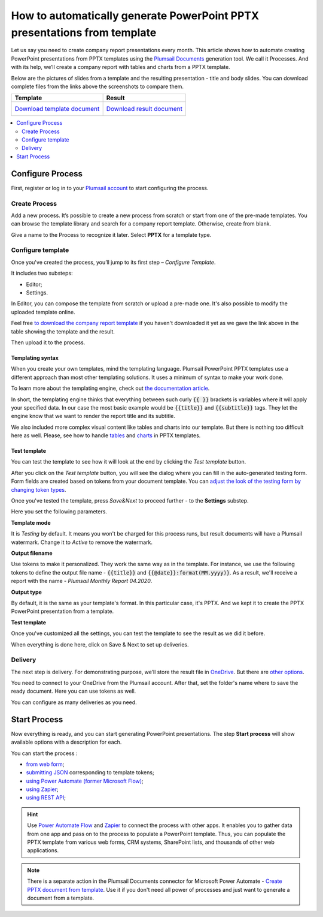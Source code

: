 .. title::  Create PowerPoint PPTX presentations from a template in Zapier, Power Automate Flow, Azure Logic Apps and PowerApps

.. meta::
   :description: Streamline generation of presentation reports and create PPTX automatically from your web services and CRM systems using Plumsail Documents in Power Automate and Zapier.

How to automatically generate PowerPoint PPTX presentations from template
=========================================================================

Let us say you need to create company report presentations every month. This article shows how to automate creating PowerPoint presentations from PPTX templates using the `Plumsail Documents <https://plumsail.com/documents/>`_ generation tool.
We call it Processes. And with its help, we’ll create a company report with tables and charts from a PPTX template. 

Below are the pictures of slides from a template and the resulting presentation - title and body slides.
You can download complete files from the links above the screenshots to compare them.

.. list-table::
    :header-rows: 1

    *   - Template
        - Result
    *   - `Download template document <../../../_static/files/document-generation/demos/pptx-report-template.pptx>`_           
            .. image:: ../../../_static/img/user-guide/processes/how-tos/template-title-slide.png 
                :alt: template title slide

            .. image:: ../../../_static/img/user-guide/processes/how-tos/template-chart-slide.png 
                :alt: template chart slide
        - `Download result document <../../../_static/files/document-generation/demos/pptx-report-result.pptx>`_
            .. image:: ../../../_static/img/user-guide/processes/how-tos/title-slide.png 
                :alt: company report title slide
            
            .. image:: ../../../_static/img/user-guide/processes/how-tos/chart-slide.png
                :alt: chart in company report    

.. contents::
    :local:
    :depth: 2

Configure Process
~~~~~~~~~~~~~~~~~

First, register or log in to your `Plumsail account <https://auth.plumsail.com/account/Register?ReturnUrl=https://account.plumsail.com/documents/processes/reg>`_ to start configuring the process. 

Create Process
--------------

Add a new process. It’s possible to create a new process from scratch or start from one of the pre-made templates.
You can browse the template library and search for a company report template. Otherwise, create from blank. 

Give a name to the Process to recognize it later. Select **PPTX** for a template type.

.. image:: ../../../_static/img/user-guide/processes/how-tos/create-pptx-process.png
   :alt: Сreate PPTX from template


Configure template
------------------

Once you've created the process, you’ll jump to its first step – *Configure Template*.

It includes two substeps:

- Editor;
- Settings.

In Editor, you can compose the template from scratch or upload a pre-made one. It's also possible to modify the uploaded template online.

Feel free `to download the company report template <../../../_static/files/document-generation/demos/pptx-report-template.pptx>`_ if you haven't downloaded it yet as we gave the link above in the table showing the template and the result.

Then upload it to the process.

.. image:: ../../../_static/img/user-guide/processes/how-tos/upload-template.png
    :alt: upload template file

Templating syntax
*****************
When you create your own templates, mind the templating language. Plumsail PowerPoint PPTX templates use a different approach than most other templating solutions. It uses a minimum of syntax to make your work done.

To learn more about the templating engine, check out `the documentation article <../../../document-generation/pptx/how-it-works.html>`_.

In short, the templating engine thinks that everything between such curly :code:`{{ }}` brackets is variables where it will apply your specified data. In our case the most basic example would be :code:`{{title}}` and :code:`{{subtitle}}` tags. They let the engine know that we want to render the report title and its subtitle. 

We also included more complex visual content like tables and charts into our template. But there is nothing too difficult here as well. Please, see how to handle `tables <../../../document-generation/pptx/tables.html>`_ and `charts <../../../document-generation/pptx/charts.html>`_ in PPTX templates.

Test template
*************

You can test the template to see how it will look at the end by clicking the *Test template* button.

After you click on the *Test template* button, you will see the dialog where you can fill in the auto-generated testing form. 
Form fields are created based on tokens from your document template. You can `adjust the look of the testing form by changing token types <../custom-testing-form.html>`_.

.. image:: ../../../_static/img/user-guide/processes/how-tos/json-pptx-template.png
   :alt: json data PPTX template
		
Once you've tested the template, press *Save&Next* to proceed further - to the **Settings** substep.

Here you set the following parameters. 

.. image:: ../../../_static/img/user-guide/processes/how-tos/test-pptx-template.png
   :alt: test PPTX template

**Template mode**

It is *Testing* by default. It means you won't be charged for this process runs, but result documents will have a Plumsail watermark. Change it to *Active* to remove the watermark.

**Output filename**

Use tokens to make it personalized. They work the same way as in the template. For instance, we use the following tokens to define the output file name - :code:`{{title}}` and :code:`{{@date}}:format(MM.yyyy)}`. As a result, we'll receive a report with the name - *Plumsail Monthly Report 04.2020*.

**Output type**

By default, it is the same as your template's format. In this particular case, it's PPTX. And we kept it to create the PPTX PowerPoint presentation from a template.

**Test template**

Once you've customized all the settings, you can test the template to see the result as we did it before. 

When everything is done here, click on Save & Next to set up deliveries.

Delivery
--------

The next step is delivery. For demonstrating purpose, we’ll store the result file in `OneDrive <../../../user-guide/processes/deliveries/one-drive.html>`_. But there are `other options <../../../user-guide/processes/create-delivery.html#list-of-available-deliveries>`_.

You need to connect to your OneDrive from the Plumsail account. After that, set the folder's name where to save the ready document. Here you can use tokens as well. 

.. image:: ../../../_static/img/user-guide/processes/how-tos/one-drive-pptx.png
    :alt: Create PowerPoint presentation from pptx template

You can configure as many deliveries as you need.

Start Process
~~~~~~~~~~~~~

Now everything is ready, and you can start generating PowerPoint presentations. The step **Start process** will show available options with a description for each.

.. image:: ../../../_static/img/user-guide/processes/how-tos/start-docx-process.png
    :alt: start process to create Word from template

You can start the process :

- `from web form <../start-process-web-form.html>`_;
- `submitting JSON <../start-process-manually.html>`_ corresponding to template tokens;
- `using Power Automate (former Microsoft Flow) <../start-process-ms-flow.html>`_;
- `using Zapier <../start-process-zapier.html>`_;
- `using REST API <../start-process-rest-api.html>`_;

.. hint:: Use `Power Automate Flow <../../../getting-started/use-from-flow.html>`_ and `Zapier <../../../getting-started/use-from-zapier.html>`_ to connect the process with other apps. It enables you to gather data from one app and pass on to the process to populate a PowerPoint template. Thus, you can populate the PPTX template from various web forms, CRM systems, SharePoint lists, and thousands of other web applications. 

.. note:: There is a separate action in the Plumsail Documents connector for Microsoft Power Automate - `Create PPTX document from template <../../../flow/actions/document-processing.html#create-pptx-document-from-template>`_. Use it if you don't need all power of processes and just want to generate a document from a template.